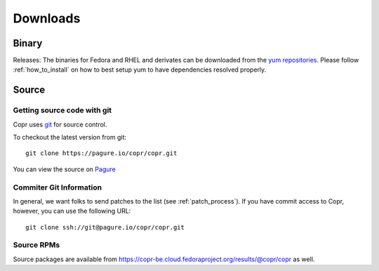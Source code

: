 .. _downloads:

Downloads
=========

Binary
------

Releases: The binaries for Fedora and RHEL and derivates can be downloaded from the `yum repositories <https://copr-be.cloud.fedoraproject.org/results/@copr/copr/>`_. Please follow :ref:`how_to_install` on how to best setup yum to have dependencies resolved properly.

Source
------

Getting source code with git
^^^^^^^^^^^^^^^^^^^^^^^^^^^^

Copr uses `git <http://git.or.cz>`_ for source control.

To checkout the latest version from git::

    git clone https://pagure.io/copr/copr.git

You can view the source on `Pagure <https://pagure.io/copr/copr>`_

Commiter Git Information
^^^^^^^^^^^^^^^^^^^^^^^^

In general, we want folks to send patches to the list (see :ref:`patch_process`). If you have commit access to Copr, however, you can use the following URL::

    git clone ssh://git@pagure.io/copr/copr.git

Source RPMs
^^^^^^^^^^^
Source packages are available from https://copr-be.cloud.fedoraproject.org/results/@copr/copr as well.
